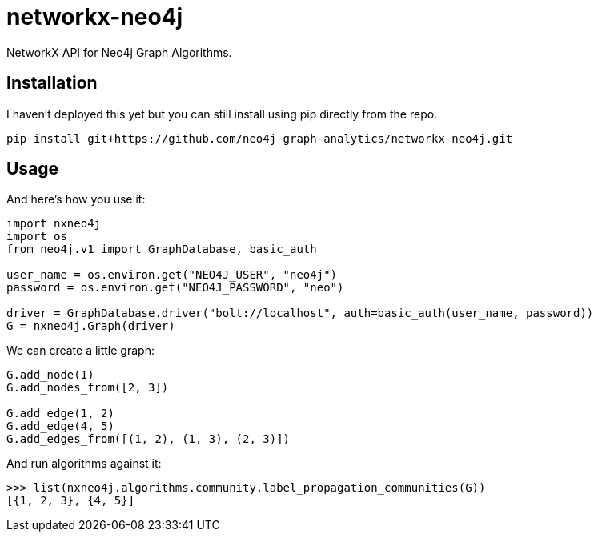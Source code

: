 = networkx-neo4j

NetworkX API for Neo4j Graph Algorithms.

== Installation

I haven't deployed this yet but you can still install using pip directly from the repo.

[source, bash]
----
pip install git+https://github.com/neo4j-graph-analytics/networkx-neo4j.git
----

== Usage

And here's how you use it:

[source, python]
----
import nxneo4j
import os
from neo4j.v1 import GraphDatabase, basic_auth

user_name = os.environ.get("NEO4J_USER", "neo4j")
password = os.environ.get("NEO4J_PASSWORD", "neo")

driver = GraphDatabase.driver("bolt://localhost", auth=basic_auth(user_name, password))
G = nxneo4j.Graph(driver)
----

We can create a little graph:

----
G.add_node(1)
G.add_nodes_from([2, 3])

G.add_edge(1, 2)
G.add_edge(4, 5)
G.add_edges_from([(1, 2), (1, 3), (2, 3)])
----

And run algorithms against it:

----
>>> list(nxneo4j.algorithms.community.label_propagation_communities(G))
[{1, 2, 3}, {4, 5}]

----